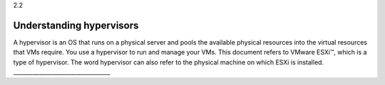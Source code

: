 .. _understanding_hypervisors:

2.2

=========================
Understanding hypervisors
=========================

A hypervisor is an OS that runs on a physical server and pools the 
available physical resources into the virtual resources that VMs require. 
You use a hypervisor to run and manage your VMs. This document refers to 
VMware ESXi™, which is a type of hypervisor. The word hypervisor can also 
refer to the physical machine on which ESXi is installed.
__________________________________